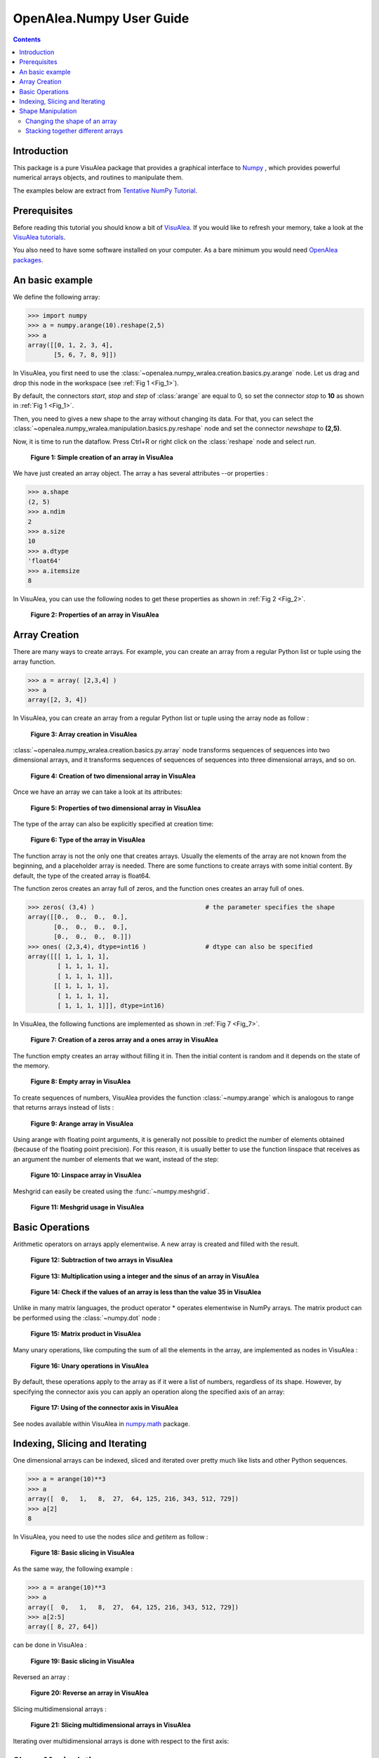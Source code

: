 .. _numpy_user:

OpenAlea.Numpy User Guide
##########################

.. contents::

Introduction
============

This package is a pure VisuAlea package that provides a graphical interface to `Numpy <http://numpy.scipy.org/>`_ , which provides powerful numerical arrays objects, and routines to manipulate them.

The examples below are extract from `Tentative NumPy Tutorial <http://www.scipy.org/Tentative_NumPy_Tutorial#head-b85d2eebcc3e17026ecf98d2de83889f4dd5d8d8>`_.


Prerequisites 
=============

Before reading this tutorial you should know a bit of `VisuAlea <http://openalea.gforge.inria.fr/dokuwiki/doku.php>`_. If you would like to refresh your memory, take a look at the `VisuAlea tutorials <http://openalea.gforge.inria.fr/dokuwiki/doku.php?id=documentation:tutorials:beginners>`_.

You also need to have some software installed on your computer. As a bare minimum you would need `OpenAlea packages <http://openalea.gforge.inria.fr/dokuwiki/doku.php?id=download>`_.


An basic example
================

We define the following array:

.. code-block:: python

    >>> import numpy
    >>> a = numpy.arange(10).reshape(2,5)
    >>> a
    array([[0, 1, 2, 3, 4],
           [5, 6, 7, 8, 9]])

In VisuAlea, you first need to use the :class:`~openalea.numpy_wralea.creation.basics.py.arange` node. Let us drag and drop this node in the workspace (see :ref:`Fig 1 <Fig_1>`).

By default, the connectors `start`, `stop` and `step` of :class:`arange` are equal to 0, so set the connector `stop` to **10** as shown in :ref:`Fig 1 <Fig_1>`.

Then, you need to gives a new shape to the array without changing its data. For that, you can select the :class:`~openalea.numpy_wralea.manipulation.basics.py.reshape` node and set the connector `newshape` to **(2,5)**. 

Now, it is time to run the dataflow. Press Ctrl+R or right click on the :class:`reshape` node and select `run`.

.. _Fig_1:
.. figure:: images/arange.png

   **Figure 1: Simple creation of an array in VisuAlea**

We have just created an array object. The array a has several attributes --or properties : 

.. code-block:: python

    >>> a.shape
    (2, 5)
    >>> a.ndim 
    2
    >>> a.size
    10
    >>> a.dtype
    'float64'    
    >>> a.itemsize
    8

In VisuAlea, you can use the following nodes to get these properties as shown in :ref:`Fig 2 <Fig_2>`.

.. _Fig_2:
.. figure:: images/properties.png

   **Figure 2: Properties of an array in VisuAlea**


Array Creation
==============

There are many ways to create arrays. For example, you can create an array from a regular Python list or tuple using the array function.

.. code-block:: python

    >>> a = array( [2,3,4] )
    >>> a
    array([2, 3, 4])

In VisuAlea, you can create an array from a regular Python list or tuple using the array node as follow :

.. _Fig_3:
.. figure:: images/array_creation.png

   **Figure 3: Array creation in VisuAlea**

:class:`~openalea.numpy_wralea.creation.basics.py.array` node transforms sequences of sequences into two dimensional arrays, and it transforms sequences of sequences of sequences into three dimensional arrays, and so on. 

.. _Fig_4:
.. figure:: images/array_creation2.png

   **Figure 4: Creation of two dimensional array in VisuAlea**

Once we have an array we can take a look at its attributes: 

.. _Fig_5:
.. figure:: images/properties2.png

   **Figure 5: Properties of two dimensional array in VisuAlea**

The type of the array can also be explicitly specified at creation time: 

.. _Fig_6:
.. figure:: images/array_creation_complex.png

   **Figure 6: Type of the array in VisuAlea**

The function array is not the only one that creates arrays. Usually the elements of the array are not known from the beginning, and a placeholder array is needed. There are some functions to create arrays with some initial content. By default, the type of the created array is float64.

The function zeros creates an array full of zeros, and the function ones creates an array full of ones. 

.. code-block:: python

    >>> zeros( (3,4) )                              # the parameter specifies the shape
    array([[0.,  0.,  0.,  0.],
           [0.,  0.,  0.,  0.],
           [0.,  0.,  0.,  0.]])
    >>> ones( (2,3,4), dtype=int16 )                # dtype can also be specified
    array([[[ 1, 1, 1, 1],
            [ 1, 1, 1, 1],
            [ 1, 1, 1, 1]],
           [[ 1, 1, 1, 1],
            [ 1, 1, 1, 1],
            [ 1, 1, 1, 1]]], dtype=int16)

In VisuAlea, the following functions are implemented as shown in :ref:`Fig 7 <Fig_7>`.

.. _Fig_7:
.. figure:: images/zeros_and_ones.png

   **Figure 7: Creation of a zeros array and a ones array in VisuAlea**

The function empty creates an array without filling it in. Then the initial content is random and it depends on the state of the memory. 

.. _Fig_8:
.. figure:: images/empty.png

   **Figure 8: Empty array in VisuAlea**

To create sequences of numbers, VisuAlea provides the function :class:`~numpy.arange` which is analogous to range that returns arrays instead of lists :

.. _Fig_9:
.. figure:: images/arange2.png

   **Figure 9: Arange array in VisuAlea**

Using arange with floating point arguments, it is generally not possible to predict the number of elements obtained (because of the floating point precision). 
For this reason, it is usually better to use the function linspace that receives as an argument the number of elements that we want, instead of the step: 

.. _Fig_10:
.. figure:: images/linspace.png

   **Figure 10: Linspace array in VisuAlea**

Meshgrid can easily be created using the :func:`~numpy.meshgrid`.

..  _Fig_11:
.. figure:: images/meshgrid.png

    **Figure 11: Meshgrid usage in VisuAlea**



.. seealso See nodes available within VisuAlea in `numpy.creation <todo.html>`_ package.

Basic Operations
================

Arithmetic operators on arrays apply elementwise. A new array is created and filled with the result. 

.. _Fig_12:
.. figure:: images/subtraction.png

   **Figure 12: Subtraction of two arrays in VisuAlea**

.. _Fig_13:
.. figure:: images/sinus.png

   **Figure 13: Multiplication using a integer and the sinus of an array in VisuAlea**

.. _Fig_14:
.. figure:: images/mask.png

   **Figure 14: Check if the values of an array is less than the value 35 in VisuAlea**

Unlike in many matrix languages, the product operator * operates elementwise in NumPy arrays. The matrix product can be performed using the :class:`~numpy.dot` node :

.. _Fig_15:
.. figure:: images/dot.png

   **Figure 15: Matrix product in VisuAlea**

Many unary operations, like computing the sum of all the elements in the array, are implemented as nodes in VisuAlea :

.. _Fig_16:
.. figure:: images/sum.png

   **Figure 16: Unary operations in VisuAlea**

By default, these operations apply to the array as if it were a list of numbers, regardless of its shape. However, by specifying the connector axis you can apply an operation along the specified axis of an array: 

.. _Fig_17:
.. figure:: images/axis.png

   **Figure 17: Using of the connector axis in VisuAlea**

See nodes available within VisuAlea in `numpy.math <todo.html>`_ package.

Indexing, Slicing and Iterating
===============================

One dimensional arrays can be indexed, sliced and iterated over pretty much like lists and other Python sequences. 

.. code-block:: python

    >>> a = arange(10)**3
    >>> a
    array([  0,   1,   8,  27,  64, 125, 216, 343, 512, 729])
    >>> a[2]
    8

In VisuAlea, you need to use the nodes `slice` and `getitem` as follow :

.. _Fig_18:
.. figure:: images/getitem.png

   **Figure 18: Basic slicing in VisuAlea**


As the same way, the following example :

.. code-block:: python

    >>> a = arange(10)**3
    >>> a
    array([  0,   1,   8,  27,  64, 125, 216, 343, 512, 729])
    >>> a[2:5]
    array([ 8, 27, 64])

can be done in VisuAlea :

.. _Fig_19:
.. figure:: images/getitem2.png

   **Figure 19: Basic slicing in VisuAlea**

Reversed an array :

.. _Fig_20:
.. figure:: images/reverse.png

   **Figure 20: Reverse an array in VisuAlea**


.. todo:: Modify elements in an array

Slicing multidimensional arrays : 

.. _Fig_21:
.. figure:: images/fromfunction.png

   **Figure 21: Slicing multidimensional arrays in VisuAlea**


Iterating over multidimensional arrays is done with respect to the first axis: 

.. todo:: add dataflow

Shape Manipulation
==================

Changing the shape of an array
------------------------------

An array has a shape, given by the number of elements along each axis. The shape of an array can be changed with various nodes : 

.. _Fig_22:
.. figure:: images/ravel.png

   **Figure 22: Changing the shape of an array in VisuAlea**


Stacking together different arrays
----------------------------------

Several arrays can be stacked together, along different axes: 

.. _Fig_23:
.. figure:: images/vhstack.png

   **Figure 23: Stacking together different arrays in VisuAlea**

See nodes available within VisuAlea in `numpy.manipulation <todo.html>`_ package.
